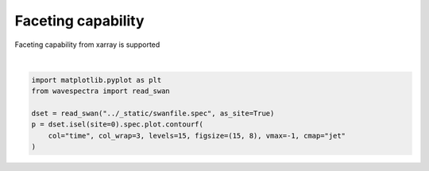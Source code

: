 .. only:: html

    .. note::
        :class: sphx-glr-download-link-note

        Click :ref:`here <sphx_glr_download_auto_gallery_plot_faceting.py>`     to download the full example code
    .. rst-class:: sphx-glr-example-title

    .. _sphx_glr_auto_gallery_plot_faceting.py:


Faceting capability
===================

Faceting capability from xarray is supported



.. image:: /auto_gallery/images/sphx_glr_plot_faceting_001.png
    :alt: time = 2016-10-11, time = 2016-10-12, time = 2016-10-13, time = 2016-10-14, time = 2016-10-15
    :class: sphx-glr-single-img


.. rst-class:: sphx-glr-script-out

 Out:

 .. code-block:: none

    /source/wavespectra/wavespectra/plot.py:645: UserWarning: The following kwargs were not used by contour: '_is_facetgrid'
      primitive = ax.contourf(x, y, z, **kwargs)
    /source/wavespectra/wavespectra/plot.py:645: UserWarning: The following kwargs were not used by contour: '_is_facetgrid'
      primitive = ax.contourf(x, y, z, **kwargs)
    /source/wavespectra/wavespectra/plot.py:645: UserWarning: The following kwargs were not used by contour: '_is_facetgrid'
      primitive = ax.contourf(x, y, z, **kwargs)
    /source/wavespectra/wavespectra/plot.py:645: UserWarning: The following kwargs were not used by contour: '_is_facetgrid'
      primitive = ax.contourf(x, y, z, **kwargs)
    /source/wavespectra/wavespectra/plot.py:645: UserWarning: The following kwargs were not used by contour: '_is_facetgrid'
      primitive = ax.contourf(x, y, z, **kwargs)






|


.. code-block:: default

    import matplotlib.pyplot as plt
    from wavespectra import read_swan

    dset = read_swan("../_static/swanfile.spec", as_site=True)
    p = dset.isel(site=0).spec.plot.contourf(
        col="time", col_wrap=3, levels=15, figsize=(15, 8), vmax=-1, cmap="jet"
    )


.. rst-class:: sphx-glr-timing

   **Total running time of the script:** ( 0 minutes  1.135 seconds)


.. _sphx_glr_download_auto_gallery_plot_faceting.py:


.. only :: html

 .. container:: sphx-glr-footer
    :class: sphx-glr-footer-example



  .. container:: sphx-glr-download sphx-glr-download-python

     :download:`Download Python source code: plot_faceting.py <plot_faceting.py>`



  .. container:: sphx-glr-download sphx-glr-download-jupyter

     :download:`Download Jupyter notebook: plot_faceting.ipynb <plot_faceting.ipynb>`


.. only:: html

 .. rst-class:: sphx-glr-signature

    `Gallery generated by Sphinx-Gallery <https://sphinx-gallery.github.io>`_

